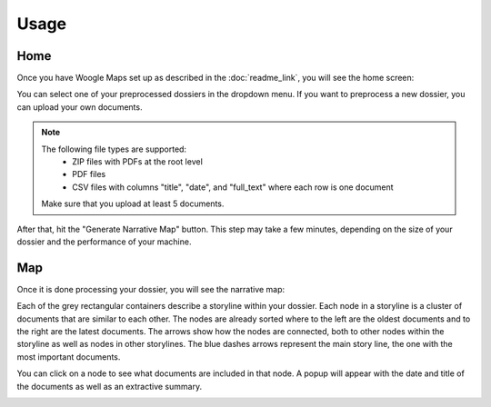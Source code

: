 Usage
================

Home
----------------

Once you have Woogle Maps set up as described in the :doc:`readme_link`, you will see the home screen:

.. image:: ../../_static/screenshots/home.png
   :width: 800
   :alt: Woogle Maps - Home

You can select one of your preprocessed dossiers in the dropdown menu.
If you want to preprocess a new dossier, you can upload your own documents.

.. note::
   The following file types are supported:
    - ZIP files with PDFs at the root level
    - PDF files
    - CSV files with columns "title", "date", and "full_text" where each row is one document

   Make sure that you upload at least 5 documents.

After that, hit the "Generate Narrative Map" button.
This step may take a few minutes, depending on the size of your dossier and the performance of your machine.

Map
----------------

Once it is done processing your dossier, you will see the narrative map:

.. image:: ../../_static/screenshots/map.png
   :width: 800
   :alt: Woogle Maps - Map


Each of the grey rectangular containers describe a storyline within your dossier.
Each node in a storyline is a cluster of documents that are similar to each other.
The nodes are already sorted where to the left are the oldest documents and to the right are the latest documents.
The arrows show how the nodes are connected, both to other nodes within the storyline as well as nodes in other storylines.
The blue dashes arrows represent the main story line, the one with the most important documents.

You can click on a node to see what documents are included in that node.
A popup will appear with the date and title of the documents as well as an extractive summary.

.. image:: ../../_static/screenshots/cluster_info.png
   :width: 400
   :alt: Woogle Maps - Cluster Info
